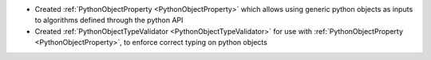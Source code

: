 - Created :ref:`PythonObjectProperty <PythonObjectProperty>` which allows using generic python objects as inputs to algorithms defined through the python API
- Created :ref:`PythonObjectTypeValidator <PythonObjectTypeValidator>` for use with :ref:`PythonObjectProperty <PythonObjectProperty>`, to enforce correct typing on python objects
